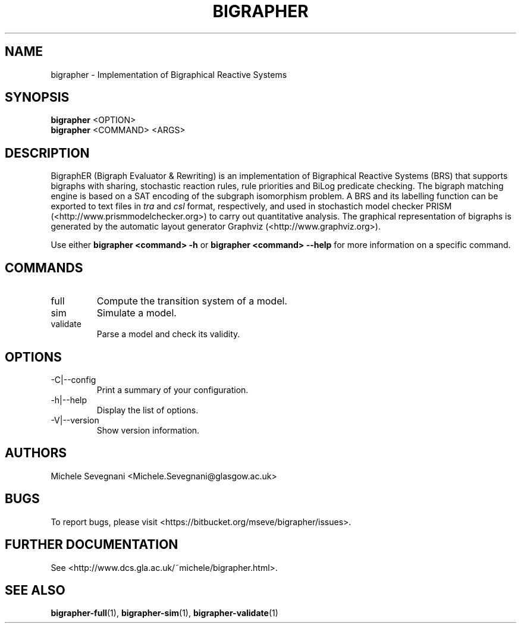 .TH "BIGRAPHER" 1 "" "BigraphER 0.7.0" "BigraphER Manual"
.SH NAME
bigrapher \- Implementation of Bigraphical Reactive Systems
.SH SYNOPSIS
.P
.B bigrapher
<OPTION> 
.br
.B bigrapher
<COMMAND> <ARGS>
.SH DESCRIPTION
.PP
BigraphER (Bigraph Evaluator & Rewriting) 
is an implementation of Bigraphical Reactive Systems (BRS) that
supports bigraphs with sharing, stochastic reaction rules, rule
priorities and BiLog predicate checking. The bigraph matching engine
is based on a SAT encoding of the subgraph isomorphism problem. A BRS
and its labelling function can be exported to text files in
.I tra
and
.I csl
format, respectively, and used in stochastich model checker PRISM 
(<http://www.prismmodelchecker.org>) to carry out quantitative
analysis.  The graphical representation of bigraphs is generated by
the automatic layout generator Graphviz (<http://www.graphviz.org>).
.PP
Use either
.B bigrapher <command> -h
or
.B bigrapher <command> --help
for more
information on a specific command.
.SH COMMANDS
.PP
.IP "full"
Compute the transition system of a model.
.IP "sim"
Simulate a model.
.IP "validate"
Parse a model and check its validity.
.SH OPTIONS
.PP
.IP "-C|--config"
Print a summary of your configuration.
.IP "-h|--help"
Display the list of options.
.IP "-V|--version"
Show version information.
.SH AUTHORS
.PP
Michele Sevegnani <Michele.Sevegnani@glasgow.ac.uk>
.SH BUGS
To report bugs, please visit <https://bitbucket.org/mseve/bigrapher/issues>.
.SH FURTHER DOCUMENTATION
.PP
See <http://www.dcs.gla.ac.uk/~michele/bigrapher.html>.
.SH SEE ALSO
.PP
.BR bigrapher-full (1), 
.BR bigrapher-sim (1),
.BR bigrapher-validate (1)
